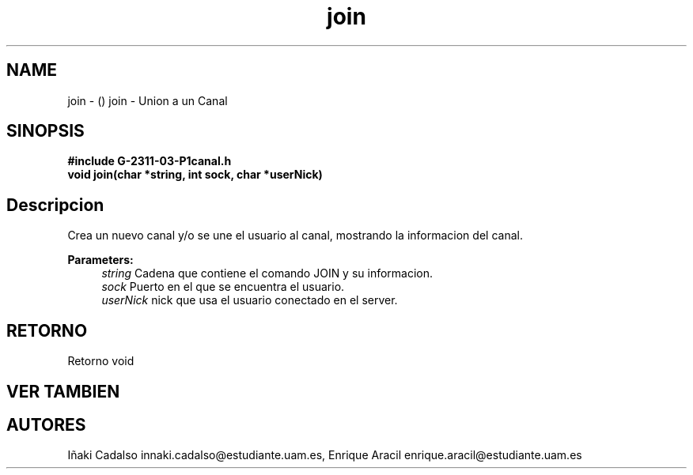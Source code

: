 .TH "join" 3 "Fri May 5 2017" "G-2311-03-P1" \" -*- nroff -*-
.ad l
.nh
.SH NAME
join \- () \fB\fP 
join - Union a un Canal
.SH "SINOPSIS"
.PP
\fB#include\fP \fB\fBG-2311-03-P1canal\&.h\fP\fP 
.br
\fBvoid\fP join(char *string, int sock, char *userNick) 
.SH "Descripcion"
.PP
Crea un nuevo canal y/o se une el usuario al canal, mostrando la informacion del canal\&. 
.PP
\fBParameters:\fP
.RS 4
\fIstring\fP Cadena que contiene el comando JOIN y su informacion\&. 
.br
\fIsock\fP Puerto en el que se encuentra el usuario\&. 
.br
\fIuserNick\fP nick que usa el usuario conectado en el server\&. 
.RE
.PP
.SH "RETORNO"
.PP
Retorno void 
.SH "VER TAMBIEN"
.PP
.SH "AUTORES"
.PP
Iñaki Cadalso innaki.cadalso@estudiante.uam.es, Enrique Aracil enrique.aracil@estudiante.uam.es 
